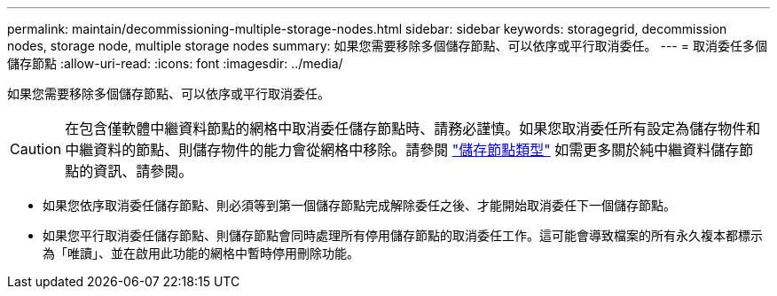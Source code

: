 ---
permalink: maintain/decommissioning-multiple-storage-nodes.html 
sidebar: sidebar 
keywords: storagegrid, decommission nodes, storage node, multiple storage nodes 
summary: 如果您需要移除多個儲存節點、可以依序或平行取消委任。 
---
= 取消委任多個儲存節點
:allow-uri-read: 
:icons: font
:imagesdir: ../media/


[role="lead"]
如果您需要移除多個儲存節點、可以依序或平行取消委任。


CAUTION: 在包含僅軟體中繼資料節點的網格中取消委任儲存節點時、請務必謹慎。如果您取消委任所有設定為儲存物件和中繼資料的節點、則儲存物件的能力會從網格中移除。請參閱 link:../primer/what-storage-node-is.html#types-of-storage-nodes["儲存節點類型"] 如需更多關於純中繼資料儲存節點的資訊、請參閱。

* 如果您依序取消委任儲存節點、則必須等到第一個儲存節點完成解除委任之後、才能開始取消委任下一個儲存節點。
* 如果您平行取消委任儲存節點、則儲存節點會同時處理所有停用儲存節點的取消委任工作。這可能會導致檔案的所有永久複本都標示為「唯讀」、並在啟用此功能的網格中暫時停用刪除功能。

